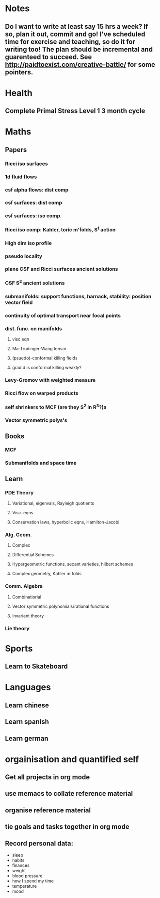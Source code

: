 #+FILETAGS: GOALS
* Notes
** Do I want to write at least say 15 hrs a week? If so, plan it out, commit and go! I've scheduled time for exercise and teaching, so do it for writing too! The plan should be incremental and guarenteed to succeed. See [[http://paidtoexist.com/creative-battle/]] for some pointers.

* Health
  :PROPERTIES:
  :ID:       003cf047-d8fc-432c-be89-337318e47efc
  :END:
** Complete Primal Stress Level 1 3 month cycle

* Maths
  :PROPERTIES:
  :ID:       3038abb3-24a5-43c1-969b-16deb4cb60f4
  :END:
** Papers
*** Ricci iso surfaces
*** 1d fluid flows
*** csf alpha flows: dist comp
*** csf surfaces: dist comp
*** csf surfaces: iso comp.
*** Ricci iso comp: Kahler, toric m'folds, S^1 action
*** High dim iso profile
*** pseudo locality
*** plane CSF and Ricci surfaces ancient solutions
*** CSF S^2 ancient solutions
*** submanifolds: support functions, harnack, stability: position vector field
*** continuity of optimal transport near focal points
*** dist. func. on manifolds
**** visc eqn
**** Ma-Trudinger-Wang tensor
**** (psuedo)-conformal killing fields
**** grad d is conformal killing weakly?
*** Levy-Gromov with weighted measure
*** Ricci flow on warped products
*** self shrinkers to MCF (are they S^2 in R^3?)a
*** Vector symmetric polys's
** Books
*** MCF
*** Submanifolds and space time
** Learn
*** PDE Theory
**** Variational, eigenvals, Rayleigh quotients
**** Visc. eqns
**** Conservation laws, hyperbolic eqns, Hamilton-Jacobi
*** Alg. Geom.
**** Complex
**** Differential Schemes
**** Hypergeometric functions, secant varieties, hilbert schemes
**** Complex geometry, Kahler m'folds
*** Comm. Algebra
**** Combinatiorial
**** Vector symmetric polynomials/rational functions 
**** Invariant theory
*** Lie theory

* Sports
  :PROPERTIES:
  :ID:       cf8a70c7-d871-4a6c-8eef-021be874f583
  :END:
** Learn to Skateboard

* Languages
  :PROPERTIES:
  :ID:       57e9344c-c479-4c86-b845-87a8b3163ff6
  :END:
** Learn chinese
** Learn spanish
** Learn german

* orgainisation and quantified self
  :PROPERTIES:
  :ID:       6c1a69b8-1b3b-4bea-9d32-6bd510e51f6d
  :END:
** Get all projects in org mode
** use memacs to collate reference material
** organise reference material
** tie goals and tasks together in org mode
** Record personal data: 
- sleep
- habits
- finances
- weight
- blood pressure
- how I spend my time
- temperature
- mood 
